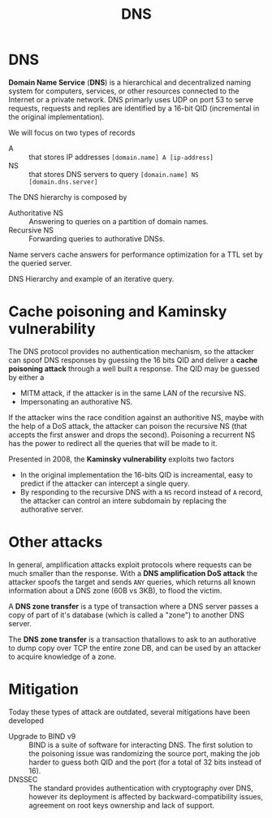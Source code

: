 #+TITLE: DNS

* DNS

*Domain Name Service* (*DNS*) is a hierarchical and decentralized naming system for computers, services, or other resources connected to the Internet or a private network. DNS primarly uses UDP on port 53 to serve requests, requests and replies are identified by a 16-bit QID (incremental in the original implementation).

We will focus on two types of records
- A :: that stores IP addresses =[domain.name] A [ip-address]=
- NS :: that stores DNS servers to query =[domain.name] NS [domain.dns.server]=

The DNS hierarchy is composed by
- Authoritative NS :: Answering to queries on a partition of domain names.
- Recursive NS :: Forwarding queries to authorative DNSs.

Name servers cache answers for performance optimization for a TTL set by the queried server.

DNS Hierarchy and example of an iterative query.

[[./img/dns_hierarchy.jpg]]

* Cache poisoning and Kaminsky vulnerability

The DNS protocol provides no authentication mechanism, so the attacker can spoof DNS responses by guessing the 16 bits QID and deliver a *cache poisoning attack* through a well built =A= response. The QID may be guessed by either a
- MITM attack, if the attacker is in the same LAN of the recursive NS.
- Impersonating an authorative NS.

If the attacker wins the race condition against an authoritive NS, maybe with the help of a DoS attack, the attacker can poison the recursive NS (that accepts the first answer and drops the second). Poisoning a recurrent NS has the power to redirect all the queries that will be made to it.

[[./img/dns_poisoning.jpg]]

Presented in 2008, the *Kaminsky vulnerability* exploits two factors
- In the original implementation the 16-bits QID is increamental, easy to predict if the attacker can intercept a single query.
- By responding to the recursive DNS with a =NS= record instead of =A= record, the attacker can control an intere subdomain by replacing the authorative server.

[[./img/kaminsky_attack.jpg]]

* Other attacks

In general, amplification attacks exploit protocols where requests can be much smaller than the response. With a *DNS amplification DoS attack* the attacker spoofs the target and sends =ANY= queries, which returns all known information about a DNS zone (60B vs 3KB), to flood the victim.

[[./img/dns_amplification.jpg]]

A *DNS zone transfer* is a type of transaction where a DNS server passes a copy of part of it's database (which is called a "zone") to another DNS server.

The *DNS zone transfer* is a transaction thatallows to ask to an authorative to dump copy over TCP the entire zone DB, and can be used by an attacker to acquire knowledge of a zone.

* Mitigation

Today these types of attack are outdated, several mitigations have been developed
- Upgrade to BIND v9 :: BIND is a suite of software for interacting DNS. The first solution to the poisoning issue was randomizing the source port, making the job harder to guess both QID and the port (for a total of 32 bits instead of 16).
- DNSSEC :: The standard provides authentication with cryptography over DNS, however its deployment is affected by backward-compatibility issues, agreement on root keys ownership and lack of support.
